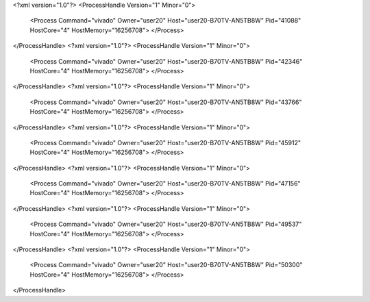 <?xml version="1.0"?>
<ProcessHandle Version="1" Minor="0">
    <Process Command="vivado" Owner="user20" Host="user20-B70TV-AN5TB8W" Pid="41088" HostCore="4" HostMemory="16256708">
    </Process>
</ProcessHandle>
<?xml version="1.0"?>
<ProcessHandle Version="1" Minor="0">
    <Process Command="vivado" Owner="user20" Host="user20-B70TV-AN5TB8W" Pid="42346" HostCore="4" HostMemory="16256708">
    </Process>
</ProcessHandle>
<?xml version="1.0"?>
<ProcessHandle Version="1" Minor="0">
    <Process Command="vivado" Owner="user20" Host="user20-B70TV-AN5TB8W" Pid="43766" HostCore="4" HostMemory="16256708">
    </Process>
</ProcessHandle>
<?xml version="1.0"?>
<ProcessHandle Version="1" Minor="0">
    <Process Command="vivado" Owner="user20" Host="user20-B70TV-AN5TB8W" Pid="45912" HostCore="4" HostMemory="16256708">
    </Process>
</ProcessHandle>
<?xml version="1.0"?>
<ProcessHandle Version="1" Minor="0">
    <Process Command="vivado" Owner="user20" Host="user20-B70TV-AN5TB8W" Pid="47156" HostCore="4" HostMemory="16256708">
    </Process>
</ProcessHandle>
<?xml version="1.0"?>
<ProcessHandle Version="1" Minor="0">
    <Process Command="vivado" Owner="user20" Host="user20-B70TV-AN5TB8W" Pid="49537" HostCore="4" HostMemory="16256708">
    </Process>
</ProcessHandle>
<?xml version="1.0"?>
<ProcessHandle Version="1" Minor="0">
    <Process Command="vivado" Owner="user20" Host="user20-B70TV-AN5TB8W" Pid="50300" HostCore="4" HostMemory="16256708">
    </Process>
</ProcessHandle>
